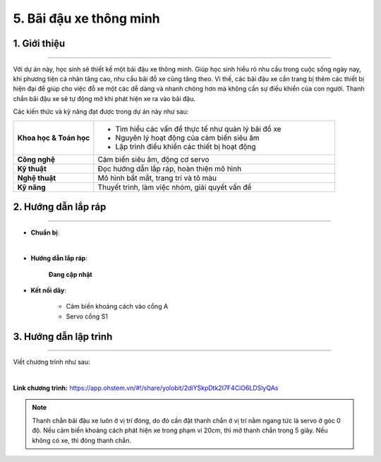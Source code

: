 5. Bãi đậu xe thông minh
=========

1. Giới thiệu
-----
-----------

Với dự án này, học sinh sẽ thiết kế một bãi đậu xe thông minh. Giúp học sinh hiểu rõ nhu cầu trong cuộc sống ngày nay, khi phương tiện cá nhân tăng cao, nhu cầu bãi đỗ xe cũng tăng theo. Vì thế, các bãi đậu xe cần trang bị thêm các thiết bị hiện đại để giúp cho việc đỗ xe một các dễ dàng và nhanh chóng hơn mà không cần sự điều khiển của con người. Thanh chắn bãi đậu xe sẽ tự động mở khi phát hiện xe ra vào bãi đậu.

Các kiến thức và kỹ năng đạt được trong dự án này như sau: 

..  csv-table:: 
    :widths: 15, 45

    "**Khoa học & Toán học**", "- Tìm hiểu các vấn đề thực tế như quản lý bãi đổ xe
    - Nguyên lý hoạt động của cảm biến siêu âm
    - Lập trình điều khiển các thiết bị hoạt động"
    "**Công nghệ**", "Cảm biến siêu âm, động cơ servo"
    "**Kỹ thuật**", "Đọc hướng dẫn lắp ráp, hoàn thiện mô hình"
    "**Nghệ thuật**", "Mô hình bắt mắt, trang trí và tô màu"
    "**Kỹ năng**", "Thuyết trình, làm việc nhóm, giải quyết vấn đề"


2. Hướng dẫn lắp ráp
----
--------

- **Chuẩn bị**: 

.. image:: images/bai_dau_xe.png
    :scale: 90%
    :align: center 
|

- **Hướng dẫn lắp ráp**:

    **Đang cập nhật**

- **Kết nối dây**:

    + Cảm biến khoảng cách vào cổng A
    + Servo cổng S1



3. Hướng dẫn lập trình
--------
--------

Viết chương trình như sau: 

.. image:: images/bai_dau_xe_2.png
    :scale: 100%
    :align: center 
|

**Link chương trình:** `<https://app.ohstem.vn/#!/share/yolobit/2diYSkpDtk2I7F4CiO6LDSlyQAs>`_

.. note:: 

    Thanh chắn bãi đậu xe luôn ở vị trí đóng, do đó cần đặt thanh chắn ở vị trí nằm ngang tức là servo ở góc 0 độ. Nếu cảm biến khoảng cách phát hiện xe trong phạm vi 20cm, thì mở thanh chắn trong 5 giây. Nếu không có xe, thì đóng thanh chắn. 
 
